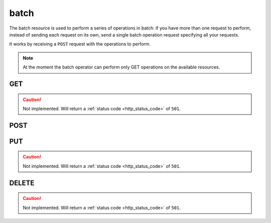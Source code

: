 .. _collection_batch:

batch
-----

The batch resource is used to perform a series of operations in batch: if you
have more than one request to perform, instead of sending each request on its
own, send a single batch operation request specifying all your requests.

It works by receiving a ``POST`` request with the operations to perform.

.. note::

    At the moment the batch operator can perform only GET operations on
    the available resources.

GET
***

.. caution::
    Not implemented. Will return a :ref:`status code <http_status_code>`
    of ``501``.

POST
****

.. http:post:: /batch

 Perform the specified batch operations.

 :reqjson array batch: The default batch operator; it is a list of objects
    made of the keywords described below.
 :reqjsonarr string method: The method of the request. Only ``GET`` is
    supported.
 :reqjsonarr string operation_id: An identification for this request opearation.
 :reqjsonarr string resource: On which resource the request should be
    performed.
 :reqjsonarr string document: The ID of a document in the specified resource.
    For the ``count`` resource, this is used to identify the actual resource to
    perform the count on.
 :reqjsonarr string query: The query to perform as a series of ``key=value``
    pairs separated by the ampersand ("&") character. The keys must be
    the same specified in each resources query parameters.
 :resjsonarr int code: The HTTP code of the response.
 :resjsonarr array result: The list of result objects for each operation in the
    batch. If the ``operation_id`` parameter was specified, it will be included
    in each object. Each ``result`` object in turn contains another ``result``
    array that holds the query results.

 :reqheader Authorization: The token necessary to authorize the request.
 :reqheader Content-Type: Content type of the transmitted data, must be ``application/json``.
 :reqheader Accept-Encoding: Accept the ``gzip`` coding.

 :resheader Content-Type: Will be ``application/json; charset=UTF-8``.

 :status 200: The request has been accepted and created.
 :status 400: JSON data not valid.
 :status 403: Not authorized to perform the operation.
 :status 415: Wrong content type.
 :status 422: No real JSON data provided.

 **Example Requests**

 .. sourcecode:: http 

    POST /batch HTTP/1.1
    Host: api.kernelci.org
    Content-Type: application/json
    Accept: */*
    Authorization: token

    {
        "batch": [
            {
                "method": "GET",
                "operation_id": "op-0",
                "resource": "count",
                "document": "boot",
                "query": "status=FAIL&job=next&date_range=5"
            },
            {
                "method": "GET",
                "operation_id": "op-1",
                "resource": "defconfig",
                "query": "status=PASS&job=mainline&date_range=5&field=arch&field=defconfig"
            },
            {
                "method": "GET",
                "operation_id": "op-2",
                "resource": "boot",
                "document": "123456789012345678901234"
            }
        ]
    }

 **Example Responses**

 .. sourcecode:: http

    HTTP/1.1 200 OK
    Vary: Accept-Encoding
    Date: Mon, 20 Oct 2014 11:33:24 GMT
    Content-Type: application/json; charset=UTF-8

    {
        "code": 200,
        "result": [
            {
                "operation_id": "op-0",
                "result": [
                    {
                        "count": 5,
                        "resource": "boot"
                    }
                ]
            },
            {
                "operation_id": "op-1",
                "result": [
                    {
                        "arch": "arm64",
                        "defconfig": "bcm2835_defconfig",
                        "_id": "baz"
                    }
                ]
            },
            {
                "operation_id": "op-2",
                "result": [
                    {
                        "arch": "arm"
                    }
                ]
            }
        ]
    }

PUT
***

.. caution::
    Not implemented. Will return a :ref:`status code <http_status_code>`
    of ``501``.

DELETE
******

.. caution::
    Not implemented. Will return a :ref:`status code <http_status_code>`
    of ``501``.
